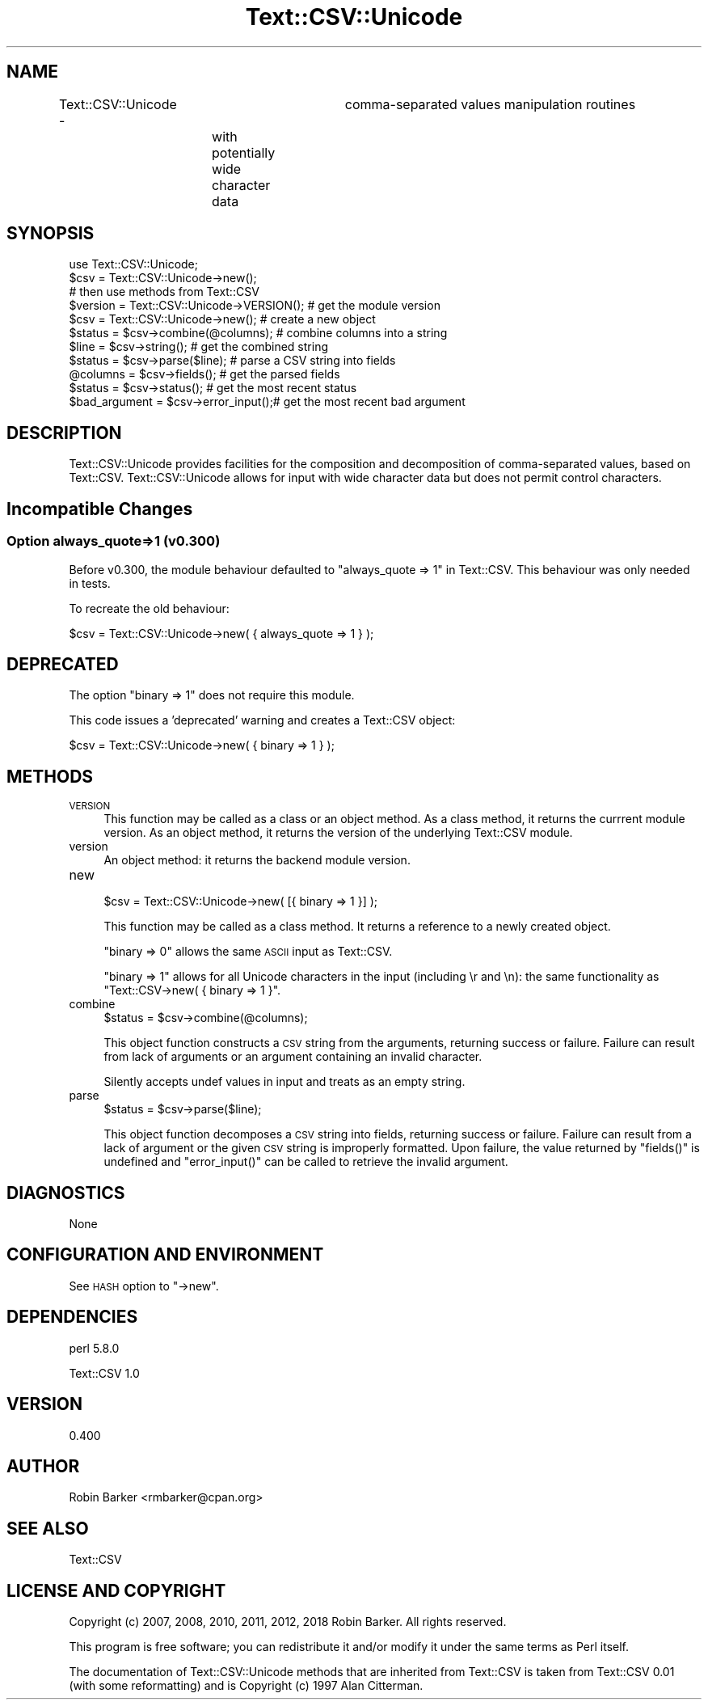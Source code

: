 .\" Automatically generated by Pod::Man 4.14 (Pod::Simple 3.41)
.\"
.\" Standard preamble:
.\" ========================================================================
.de Sp \" Vertical space (when we can't use .PP)
.if t .sp .5v
.if n .sp
..
.de Vb \" Begin verbatim text
.ft CW
.nf
.ne \\$1
..
.de Ve \" End verbatim text
.ft R
.fi
..
.\" Set up some character translations and predefined strings.  \*(-- will
.\" give an unbreakable dash, \*(PI will give pi, \*(L" will give a left
.\" double quote, and \*(R" will give a right double quote.  \*(C+ will
.\" give a nicer C++.  Capital omega is used to do unbreakable dashes and
.\" therefore won't be available.  \*(C` and \*(C' expand to `' in nroff,
.\" nothing in troff, for use with C<>.
.tr \(*W-
.ds C+ C\v'-.1v'\h'-1p'\s-2+\h'-1p'+\s0\v'.1v'\h'-1p'
.ie n \{\
.    ds -- \(*W-
.    ds PI pi
.    if (\n(.H=4u)&(1m=24u) .ds -- \(*W\h'-12u'\(*W\h'-12u'-\" diablo 10 pitch
.    if (\n(.H=4u)&(1m=20u) .ds -- \(*W\h'-12u'\(*W\h'-8u'-\"  diablo 12 pitch
.    ds L" ""
.    ds R" ""
.    ds C` ""
.    ds C' ""
'br\}
.el\{\
.    ds -- \|\(em\|
.    ds PI \(*p
.    ds L" ``
.    ds R" ''
.    ds C`
.    ds C'
'br\}
.\"
.\" Escape single quotes in literal strings from groff's Unicode transform.
.ie \n(.g .ds Aq \(aq
.el       .ds Aq '
.\"
.\" If the F register is >0, we'll generate index entries on stderr for
.\" titles (.TH), headers (.SH), subsections (.SS), items (.Ip), and index
.\" entries marked with X<> in POD.  Of course, you'll have to process the
.\" output yourself in some meaningful fashion.
.\"
.\" Avoid warning from groff about undefined register 'F'.
.de IX
..
.nr rF 0
.if \n(.g .if rF .nr rF 1
.if (\n(rF:(\n(.g==0)) \{\
.    if \nF \{\
.        de IX
.        tm Index:\\$1\t\\n%\t"\\$2"
..
.        if !\nF==2 \{\
.            nr % 0
.            nr F 2
.        \}
.    \}
.\}
.rr rF
.\"
.\" Accent mark definitions (@(#)ms.acc 1.5 88/02/08 SMI; from UCB 4.2).
.\" Fear.  Run.  Save yourself.  No user-serviceable parts.
.    \" fudge factors for nroff and troff
.if n \{\
.    ds #H 0
.    ds #V .8m
.    ds #F .3m
.    ds #[ \f1
.    ds #] \fP
.\}
.if t \{\
.    ds #H ((1u-(\\\\n(.fu%2u))*.13m)
.    ds #V .6m
.    ds #F 0
.    ds #[ \&
.    ds #] \&
.\}
.    \" simple accents for nroff and troff
.if n \{\
.    ds ' \&
.    ds ` \&
.    ds ^ \&
.    ds , \&
.    ds ~ ~
.    ds /
.\}
.if t \{\
.    ds ' \\k:\h'-(\\n(.wu*8/10-\*(#H)'\'\h"|\\n:u"
.    ds ` \\k:\h'-(\\n(.wu*8/10-\*(#H)'\`\h'|\\n:u'
.    ds ^ \\k:\h'-(\\n(.wu*10/11-\*(#H)'^\h'|\\n:u'
.    ds , \\k:\h'-(\\n(.wu*8/10)',\h'|\\n:u'
.    ds ~ \\k:\h'-(\\n(.wu-\*(#H-.1m)'~\h'|\\n:u'
.    ds / \\k:\h'-(\\n(.wu*8/10-\*(#H)'\z\(sl\h'|\\n:u'
.\}
.    \" troff and (daisy-wheel) nroff accents
.ds : \\k:\h'-(\\n(.wu*8/10-\*(#H+.1m+\*(#F)'\v'-\*(#V'\z.\h'.2m+\*(#F'.\h'|\\n:u'\v'\*(#V'
.ds 8 \h'\*(#H'\(*b\h'-\*(#H'
.ds o \\k:\h'-(\\n(.wu+\w'\(de'u-\*(#H)/2u'\v'-.3n'\*(#[\z\(de\v'.3n'\h'|\\n:u'\*(#]
.ds d- \h'\*(#H'\(pd\h'-\w'~'u'\v'-.25m'\f2\(hy\fP\v'.25m'\h'-\*(#H'
.ds D- D\\k:\h'-\w'D'u'\v'-.11m'\z\(hy\v'.11m'\h'|\\n:u'
.ds th \*(#[\v'.3m'\s+1I\s-1\v'-.3m'\h'-(\w'I'u*2/3)'\s-1o\s+1\*(#]
.ds Th \*(#[\s+2I\s-2\h'-\w'I'u*3/5'\v'-.3m'o\v'.3m'\*(#]
.ds ae a\h'-(\w'a'u*4/10)'e
.ds Ae A\h'-(\w'A'u*4/10)'E
.    \" corrections for vroff
.if v .ds ~ \\k:\h'-(\\n(.wu*9/10-\*(#H)'\s-2\u~\d\s+2\h'|\\n:u'
.if v .ds ^ \\k:\h'-(\\n(.wu*10/11-\*(#H)'\v'-.4m'^\v'.4m'\h'|\\n:u'
.    \" for low resolution devices (crt and lpr)
.if \n(.H>23 .if \n(.V>19 \
\{\
.    ds : e
.    ds 8 ss
.    ds o a
.    ds d- d\h'-1'\(ga
.    ds D- D\h'-1'\(hy
.    ds th \o'bp'
.    ds Th \o'LP'
.    ds ae ae
.    ds Ae AE
.\}
.rm #[ #] #H #V #F C
.\" ========================================================================
.\"
.IX Title "Text::CSV::Unicode 3"
.TH Text::CSV::Unicode 3 "2020-10-14" "perl v5.32.0" "User Contributed Perl Documentation"
.\" For nroff, turn off justification.  Always turn off hyphenation; it makes
.\" way too many mistakes in technical documents.
.if n .ad l
.nh
.SH "NAME"
Text::CSV::Unicode \-	comma\-separated values manipulation routines
			with potentially wide character data
.SH "SYNOPSIS"
.IX Header "SYNOPSIS"
.Vb 1
\&    use Text::CSV::Unicode;
\&
\&    $csv = Text::CSV::Unicode\->new();
\&
\&    # then use methods from Text::CSV
\&
\&    $version = Text::CSV::Unicode\->VERSION();   # get the module version
\&
\&    $csv = Text::CSV::Unicode\->new();   # create a new object
\&
\&    $status = $csv\->combine(@columns);  # combine columns into a string
\&    $line = $csv\->string();             # get the combined string
\&
\&    $status = $csv\->parse($line);       # parse a CSV string into fields
\&    @columns = $csv\->fields();          # get the parsed fields
\&
\&    $status = $csv\->status();           # get the most recent status
\&    $bad_argument = $csv\->error_input();# get the most recent bad argument
.Ve
.SH "DESCRIPTION"
.IX Header "DESCRIPTION"
Text::CSV::Unicode provides facilities for the composition and
decomposition of comma-separated values, based on Text::CSV.
Text::CSV::Unicode allows for input with wide character data
but does not permit control characters.
.SH "Incompatible Changes"
.IX Header "Incompatible Changes"
.SS "Option always_quote=>1 (v0.300)"
.IX Subsection "Option always_quote=>1 (v0.300)"
Before v0.300, the module behaviour defaulted to 
\&\f(CW\*(C`always_quote => 1\*(C'\fR in Text::CSV.  
This behaviour was only needed in tests.
.PP
To recreate the old behaviour:
.PP
.Vb 1
\&    $csv = Text::CSV::Unicode\->new( { always_quote => 1 } );
.Ve
.SH "DEPRECATED"
.IX Header "DEPRECATED"
The option \f(CW\*(C`binary => 1\*(C'\fR does not require this module.
.PP
This code issues a 'deprecated' warning and creates a 
Text::CSV object:
.PP
.Vb 1
\&    $csv = Text::CSV::Unicode\->new( { binary => 1 } );
.Ve
.SH "METHODS"
.IX Header "METHODS"
.IP "\s-1VERSION\s0" 4
.IX Item "VERSION"
This function may be called as a class or an object method.
As a class method, it returns the currrent module version.
As an object method, it returns the version of the underlying
Text::CSV module.
.IP "version" 4
.IX Item "version"
An object method: it returns the backend module version.
.IP "new" 4
.IX Item "new"
.Vb 1
\&    $csv = Text::CSV::Unicode\->new( [{ binary => 1 }] );
.Ve
.Sp
This function may be called as a class method.
It returns a reference to a newly created object.
.Sp
\&\f(CW\*(C`binary => 0\*(C'\fR allows the same \s-1ASCII\s0 input as Text::CSV.
.Sp
\&\f(CW\*(C`binary => 1\*(C'\fR allows for all Unicode
characters in the input (including \er and \en):
the same functionality as \f(CW\*(C`Text::CSV\->new( { binary => 1 }\*(C'\fR.
.IP "combine" 4
.IX Item "combine"
.Vb 1
\&    $status = $csv\->combine(@columns);
.Ve
.Sp
This object function constructs a \s-1CSV\s0 string from the arguments,
returning success or failure.  Failure can result from lack of
arguments or an argument containing an invalid character.
.Sp
Silently accepts undef values in input and treats as an empty string.
.IP "parse" 4
.IX Item "parse"
.Vb 1
\&    $status = $csv\->parse($line);
.Ve
.Sp
This object function decomposes a \s-1CSV\s0 string into fields, returning
success or failure.  Failure can result from a lack of argument or
the given \s-1CSV\s0 string is improperly formatted.  
Upon failure, the value returned by \f(CW\*(C`fields()\*(C'\fR is undefined
and \f(CW\*(C`error_input()\*(C'\fR can be called to retrieve the invalid argument.
.SH "DIAGNOSTICS"
.IX Header "DIAGNOSTICS"
None
.SH "CONFIGURATION AND ENVIRONMENT"
.IX Header "CONFIGURATION AND ENVIRONMENT"
See \s-1HASH\s0 option to \f(CW\*(C`\->new\*(C'\fR.
.SH "DEPENDENCIES"
.IX Header "DEPENDENCIES"
perl 5.8.0
.PP
Text::CSV 1.0
.SH "VERSION"
.IX Header "VERSION"
0.400
.SH "AUTHOR"
.IX Header "AUTHOR"
Robin Barker <rmbarker@cpan.org>
.SH "SEE ALSO"
.IX Header "SEE ALSO"
Text::CSV
.SH "LICENSE AND COPYRIGHT"
.IX Header "LICENSE AND COPYRIGHT"
Copyright (c) 2007, 2008, 2010, 2011, 2012, 2018 Robin Barker.  
All rights reserved.
.PP
This program is free software; you can redistribute it and/or modify
it under the same terms as Perl itself.
.PP
The documentation of Text::CSV::Unicode methods that are inherited 
from Text::CSV is taken from Text::CSV 0.01 (with some reformatting) 
and is Copyright (c) 1997 Alan Citterman.
